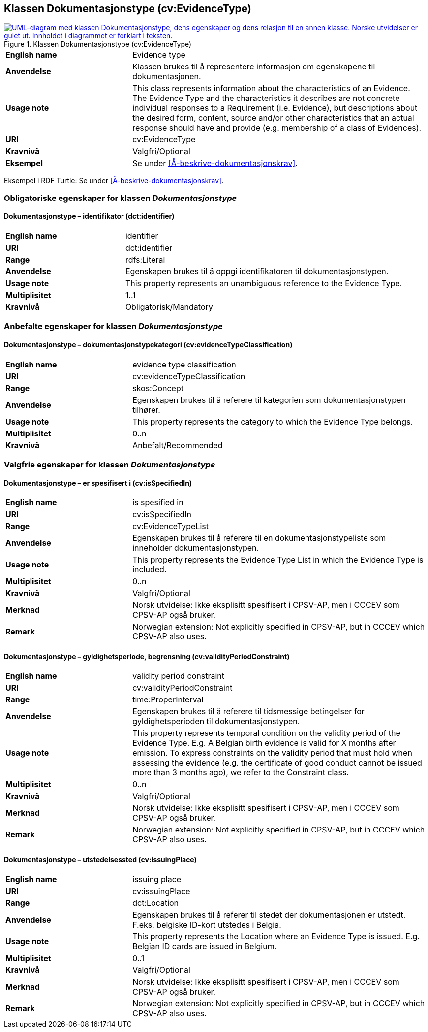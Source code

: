 == Klassen Dokumentasjonstype (cv:EvidenceType) [[Dokumentasjonstype]]

[[img-KlassenDokumentasjonstype]]
.Klassen Dokumentasjonstype (cv:EvidenceType)
[link=images/KlassenDokumentasjonstype.png]
image::images/KlassenDokumentasjonstype.png[alt="UML-diagram med klassen Dokumentasjonstype, dens egenskaper og dens relasjon til en annen klasse. Norske utvidelser er gulet ut. Innholdet i diagrammet er forklart i teksten."]

[cols="30s,70d"]
|===
|English name| Evidence type
|Anvendelse| Klassen brukes til å representere informasjon om egenskapene til dokumentasjonen.
|Usage note| This class represents information about the characteristics of an Evidence. The Evidence Type and the characteristics it describes are not concrete individual responses to a Requirement (i.e. Evidence), but descriptions about the desired form, content, source and/or other characteristics that an actual response should have and provide (e.g. membership of a class of Evidences).
|URI| cv:EvidenceType
|Kravnivå| Valgfri/Optional
|Eksempel| Se under <<Å-beskrive-dokumentasjonskrav>>.
|===

Eksempel i RDF Turtle: Se under <<Å-beskrive-dokumentasjonskrav>>.

=== Obligatoriske egenskaper for klassen _Dokumentasjonstype_ [[Dokumentasjonstype-obligatoriske-egenskaper]]

==== Dokumentasjonstype – identifikator (dct:identifier) [[Dokumentasjonstype-identifikator]]

[cols="30s,70d"]
|===
|English name| identifier
|URI| dct:identifier
|Range| rdfs:Literal
|Anvendelse| Egenskapen brukes til å oppgi identifikatoren til dokumentasjonstypen.
|Usage note| This property represents an unambiguous reference to the Evidence Type.
|Multiplisitet| 1..1
|Kravnivå| Obligatorisk/Mandatory 
|===

=== Anbefalte egenskaper for klassen _Dokumentasjonstype_ [[Dokumentasjonstype-anbefalte-egenskaper]]

==== Dokumentasjonstype – dokumentasjonstypekategori (cv:evidenceTypeClassification) [[Dokumentasjonstype-dokumentasjonstypekategori]]

[cols="30s,70d"]
|===
|English name| evidence type classification
|URI| cv:evidenceTypeClassification
|Range| skos:Concept
|Anvendelse| Egenskapen brukes til å referere til kategorien som dokumentasjonstypen tilhører.
|Usage note| This property represents the category to which the Evidence Type belongs.
|Multiplisitet| 0..n
|Kravnivå| Anbefalt/Recommended
|===

=== Valgfrie egenskaper for klassen _Dokumentasjonstype_ [[Dokumentasjonstype-valgfrie-egenskaper]]


==== Dokumentasjonstype – er spesifisert i (cv:isSpecifiedIn) [[Dokumentasjonstype-erSpesifisertI]]

[cols="30s,70d"]
|===
|English name| is spesified in
|URI| cv:isSpecifiedIn
|Range| cv:EvidenceTypeList
|Anvendelse| Egenskapen brukes til å referere til en dokumentasjonstypeliste som inneholder dokumentasjonstypen.
|Usage note| This property represents the Evidence Type List in which the Evidence Type is included.
|Multiplisitet| 0..n
|Kravnivå| Valgfri/Optional
|Merknad | Norsk utvidelse: Ikke eksplisitt spesifisert i CPSV-AP, men i CCCEV som CPSV-AP også bruker.
|Remark | Norwegian extension: Not explicitly specified in CPSV-AP, but in CCCEV which CPSV-AP also uses.
|===

==== Dokumentasjonstype – gyldighetsperiode, begrensning (cv:validityPeriodConstraint) [[Dokumentasjonstype-gyldighetsperiodeBegrensning]]

[cols="30s,70d"]
|===
|English name|validity period constraint
|URI|cv:validityPeriodConstraint
|Range|time:ProperInterval
|Anvendelse|Egenskapen brukes til å referere til tidsmessige betingelser for gyldighetsperioden til dokumentasjonstypen.
|Usage note|This property represents temporal condition on the validity period of the Evidence Type. E.g. A Belgian birth evidence is valid for X months after emission. To express constraints on the validity period that must hold when assessing the evidence (e.g. the certificate of good conduct cannot be issued more than 3 months ago), we refer to the Constraint class.
|Multiplisitet| 0..n
|Kravnivå|Valgfri/Optional
|Merknad | Norsk utvidelse: Ikke eksplisitt spesifisert i CPSV-AP, men i CCCEV som CPSV-AP også bruker.
|Remark | Norwegian extension: Not explicitly specified in CPSV-AP, but in CCCEV which CPSV-AP also uses.
|===

==== Dokumentasjonstype – utstedelsessted (cv:issuingPlace) [[Dokumentasjonstype-utstedelsessted]]

[cols="30s,70d"]
|===
|English name|issuing place
|URI|cv:issuingPlace
|Range|dct:Location
|Anvendelse|Egenskapen brukes til å referer til stedet der dokumentasjonen er utstedt. F.eks. belgiske ID-kort utstedes i Belgia.
|Usage note|This property represents the Location where an Evidence Type is issued. E.g. Belgian ID cards are issued in Belgium.
|Multiplisitet|0..1
|Kravnivå|Valgfri/Optional
|Merknad | Norsk utvidelse: Ikke eksplisitt spesifisert i CPSV-AP, men i CCCEV som CPSV-AP også bruker.
|Remark | Norwegian extension: Not explicitly specified in CPSV-AP, but in CCCEV which CPSV-AP also uses.
|===
